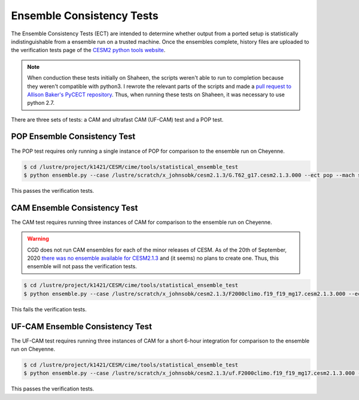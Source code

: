 ##########################
Ensemble Consistency Tests
##########################

The Ensemble Consistency Tests (ECT) are intended to determine whether output
from a ported setup is statistically indistinguishable from a ensemble run on a
trusted machine. Once the ensembles complete, history files are uploaded to the
verification tests page of the `CESM2 python tools website
<http://www.cesm.ucar.edu/models/cesm2/python-tools/>`_.

.. note:: When conduction these tests initially on Shaheen, the scripts weren't 
   able to run to completion because they weren't compatible with python3. I 
   rewrote the relevant parts of the scripts and made a `pull request to
   Allison Baker's PyCECT repository <https://github.com/NCAR/PyCECT/pull/8>`_.
   Thus, when running these tests on Shaheen, it was necessary to use python 
   2.7.

There are three sets of tests: a CAM and ultrafast CAM (UF-CAM) test and a POP
test.

POP Ensemble Consistency Test
=============================

The POP test requires only running a single instance of POP for comparison to 
the ensemble run on Cheyenne.

.. code-block:: bash

   $ cd /lustre/project/k1421/CESM/cime/tools/statistical_ensemble_test
   $ python ensemble.py --case /lustre/scratch/x_johnsobk/cesm2.1.3/G.T62_g17.cesm2.1.3.000 --ect pop --mach shaheen --project k1421 --compset G --res T62_g17 --ensemble 1

This passes the verification tests.

CAM Ensemble Consistency Test
=============================

The CAM test requires running three instances of CAM for comparison to the 
ensemble run on Cheyenne.

.. warning:: CGD does not run CAM ensembles for each of the minor releases of 
   CESM. As of the 20th of September, 2020 `there was no ensemble available for
   CESM2.1.3 <https://bb.cgd.ucar.edu/cesm/threads/availability-of-cesm-2-1-3-ensemble-consistency-test-summary-files.5369/#post-36859>`_
   and (it seems) no plans to create one. Thus, this ensemble will not pass the
   verification tests.

.. code-block:: bash

   $ cd /lustre/project/k1421/CESM/cime/tools/statistical_ensemble_test
   $ python ensemble.py --case /lustre/scratch/x_johnsobk/cesm2.1.3/F2000climo.f19_f19_mg17.cesm2.1.3.000 --ect cam --mach shaheen --project k1421 --compset F2000climo --res f19_f19_mg17 --ensemble 3

This fails the verification tests.

UF-CAM Ensemble Consistency Test
================================

The UF-CAM test requires running three instances of CAM for a short 6-hour 
integration for comparison to the ensemble run on Cheyenne.

.. code-block:: bash

   $ cd /lustre/project/k1421/CESM/cime/tools/statistical_ensemble_test
   $ python ensemble.py --case /lustre/scratch/x_johnsobk/cesm2.1.3/uf.F2000climo.f19_f19_mg17.cesm2.1.3.000 --ect cam --uf --mach shaheen --project k1421 --compset F2000climo --res f19_f19_mg17 --ensemble 3

This passes the verification tests.
